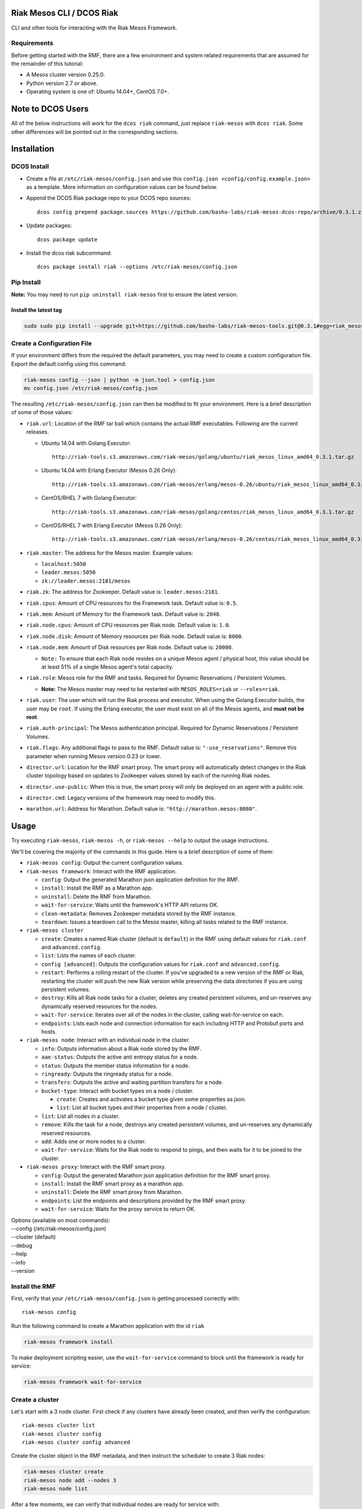 Riak Mesos CLI / DCOS Riak
==========================

CLI and other tools for interacting with the Riak Mesos Framework.

|image|

Requirements
------------

Before getting started with the RMF, there are a few environment and
system related requirements that are assumed for the remainder of this
tutorial:

-  A Mesos cluster version 0.25.0.
-  Python version 2.7 or above.
-  Operating system is one of: Ubuntu 14.04+, CentOS 7.0+.

Note to DCOS Users
==================

All of the below instructions will work for the ``dcos riak`` command,
just replace ``riak-mesos`` with ``dcos riak``. Some other differences
will be pointed out in the corresponding sections.

Installation
============

DCOS Install
------------

-  Create a file at ``/etc/riak-mesos/config.json`` and use this
   ``config.json <config/config.example.json>`` as a template. More
   information on configuration values can be found below.
-  Append the DCOS Riak package repo to your DCOS repo sources:

   ::

       dcos config prepend package.sources https://github.com/basho-labs/riak-mesos-dcos-repo/archive/0.3.1.zip

-  Update packages:

   ::

       dcos package update

-  Install the dcos riak subcommand:

   ::

       dcos package install riak --options /etc/riak-mesos/config.json

Pip Install
-----------

**Note:** You may need to run ``pip uninstall riak-mesos`` first to
ensure the latest version.

Install the latest tag
~~~~~~~~~~~~~~~~~~~~~~

.. code:: sourcecode

    sudo sudo pip install --upgrade git+https://github.com/basho-labs/riak-mesos-tools.git@0.3.1#egg=riak_mesos

Create a Configuration File
---------------------------

If your environment differs from the required the default parameters,
you may need to create a custom configuration file. Export the default
config using this command:

.. code:: sourcecode

    riak-mesos config --json | python -m json.tool > config.json
    mv config.json /etc/riak-mesos/config.json

The resulting ``/etc/riak-mesos/config.json`` can then be modified to
fit your environment. Here is a brief description of some of those
values:

-  ``riak.url``: Location of the RMF tar ball which contains the actual
   RMF executables. Following are the current releases.

   -  Ubuntu 14.04 with Golang Executor:

      ::

          http://riak-tools.s3.amazonaws.com/riak-mesos/golang/ubuntu/riak_mesos_linux_amd64_0.3.1.tar.gz

   -  Ubuntu 14.04 with Erlang Executor (Mesos 0.26 Only):

      ::

          http://riak-tools.s3.amazonaws.com/riak-mesos/erlang/mesos-0.26/ubuntu/riak_mesos_linux_amd64_0.3.1.tar.gz

   -  CentOS/RHEL 7 with Golang Executor:

      ::

          http://riak-tools.s3.amazonaws.com/riak-mesos/golang/centos/riak_mesos_linux_amd64_0.3.1.tar.gz

   -  CentOS/RHEL 7 with Erlang Executor (Mesos 0.26 Only):

      ::

          http://riak-tools.s3.amazonaws.com/riak-mesos/erlang/mesos-0.26/centos/riak_mesos_linux_amd64_0.3.1.tar.gz

-  ``riak.master``: The address for the Mesos master. Example values:

   -  ``localhost:5050``
   -  ``leader.mesos:5050``
   -  ``zk://leader.mesos:2181/mesos``

-  ``riak.zk``: The address for Zookeeper. Default value is:
   ``leader.mesos:2181``.
-  ``riak.cpus``: Amount of CPU resources for the Framework task.
   Default value is: ``0.5``.
-  ``riak.mem``: Amount of Memory for the Framework task. Default value
   is: ``2048``.
-  ``riak.node.cpus``: Amount of CPU resources per Riak node. Default
   value is: ``1.0``.
-  ``riak.node.disk``: Amount of Memory resources per Riak node. Default
   value is: ``8000``.
-  ``riak.node.mem``: Amount of Disk resources per Riak node. Default
   value is: ``20000``.

   -  ``Note:`` To ensure that each Riak node resides on a unique Mesos
      agent / physical host, this value should be at least 51% of a
      single Mesos agent's total capacity.

-  ``riak.role``: Mesos role for the RMF and tasks. Required for Dynamic
   Reservations / Persistent Volumes.

   -  **Note:** The Mesos master may need to be restarted with
      ``MESOS_ROLES=riak`` or ``--roles=riak``.

-  ``riak.user``: The user which will run the Riak process and executor.
   When using the Golang Executor builds, the user may be ``root``. If
   using the Erlang executor, the user must exist on all of the Mesos
   agents, and **must not be root**.
-  ``riak.auth-principal``: The Mesos authentication principal. Required
   for Dynamic Reservations / Persistent Volumes.
-  ``riak.flags``: Any additional flags to pass to the RMF. Default
   value is: ``"-use_reservations"``. Remove this parameter when running
   Mesos version 0.23 or lower.
-  ``director.url``: Location for the RMF smart proxy. The smart proxy
   will automatically detect changes in the Riak cluster topology based
   on updates to Zookeeper values stored by each of the running Riak
   nodes.
-  ``director.use-public``: When this is true, the smart proxy will only
   be deployed on an agent with a public role.
-  ``director.cmd``: Legacy versions of the framework may need to modify
   this.
-  ``marathon.url``: Address for Marathon. Default value is:
   ``"http://marathon.mesos:8080"``.

Usage
=====

Try executing ``riak-mesos``, ``riak-mesos -h``, or
``riak-mesos --help`` to output the usage instructions.

We'll be covering the majority of the commands in this guide. Here is a
brief description of some of them:

-  ``riak-mesos config``: Output the current configuration values.
-  ``riak-mesos framework``: Interact with the RMF application.

   -  ``config``: Output the generated Marathon json application
      definition for the RMF.
   -  ``install``: Install the RMF as a Marathon app.
   -  ``uninstall``: Delete the RMF from Marathon.
   -  ``wait-for-service``: Waits until the framework's HTTP API returns
      OK.
   -  ``clean-metadata``: Removes Zookeeper metadata stored by the RMF
      instance.
   -  ``teardown``: Issues a teardown call to the Mesos master, killing
      all tasks related to the RMF instance.

-  ``riak-mesos cluster``

   -  ``create``: Creates a named Riak cluster (default is ``default``)
      in the RMF using default values for ``riak.conf`` and
      ``advanced.config``.
   -  ``list``: Lists the names of each cluster.
   -  ``config [advanced]``: Outputs the configuration values for
      ``riak.conf`` and ``advanced.config``.
   -  ``restart``: Performs a rolling restart of the cluster. If you've
      upgraded to a new version of the RMF or Riak, restarting the
      cluster will push the new Riak version while preserving the data
      directories if you are using persistent volumes.
   -  ``destroy``: Kills all Riak node tasks for a cluster, deletes any
      created persistent volumes, and un-reserves any dynamically
      reserved resources for the nodes.
   -  ``wait-for-service``: Iterates over all of the nodes in the
      cluster, calling wait-for-service on each.
   -  ``endpoints``: Lists each node and connection information for each
      including HTTP and Protobuf ports and hosts.

-  ``riak-mesos node``: Interact with an individual node in the cluster.

   -  ``info``: Outputs information about a Riak node stored by the RMF.
   -  ``aae-status``: Outputs the active anti entropy status for a node.
   -  ``status``: Outputs the member status information for a node.
   -  ``ringready``: Outputs the ringready status for a node.
   -  ``transfers``: Outputs the active and waiting partition transfers
      for a node.
   -  ``bucket-type``: Interact with bucket types on a node / cluster.

      -  ``create``: Creates and activates a bucket type given some
         properties as json.
      -  ``list``: List all bucket types and their properties from a
         node / cluster.

   -  ``list``: List all nodes in a cluster.
   -  ``remove``: Kills the task for a node, destroys any created
      persistent volumes, and un-reserves any dynamically reserved
      resources.
   -  ``add``: Adds one or more nodes to a cluster.
   -  ``wait-for-service``: Waits for the Riak node to respond to pings,
      and then waits for it to be joined to the cluster.

-  ``riak-mesos proxy``: Interact with the RMF smart proxy.

   -  ``config``: Output the generated Marathon json application
      definition for the RMF smart proxy.
   -  ``install``: Install the RMF smart proxy as a marathon app.
   -  ``uninstall``: Delete the RMF smart proxy from Marathon.
   -  ``endpoints``: List the endpoints and descriptions provided by the
      RMF smart proxy.
   -  ``wait-for-service``: Waits for the proxy service to return OK.

| Options (available on most commands):
| --config (/etc/riak-mesos/config.json)
| --cluster (default)
| --debug
| --help
| --info
| --version

Install the RMF
---------------

First, verify that your ``/etc/riak-mesos/config.json`` is getting
processed correctly with:

::

    riak-mesos config

Run the following command to create a Marathon application with the id
``riak``

.. code:: sourcecode

    riak-mesos framework install

To make deployment scripting easier, use the ``wait-for-service``
command to block until the framework is ready for service:

.. code:: sourcecode

    riak-mesos framework wait-for-service

Create a cluster
----------------

Let's start with a 3 node cluster. First check if any clusters have
already been created, and then verify the configuration:

::

    riak-mesos cluster list
    riak-mesos cluster config
    riak-mesos cluster config advanced

Create the cluster object in the RMF metadata, and then instruct the
scheduler to create 3 Riak nodes:

.. code:: sourcecode

    riak-mesos cluster create
    riak-mesos node add --nodes 3
    riak-mesos node list

After a few moments, we can verify that individual nodes are ready for
service with:

::

    riak-mesos node wait-for-service --node riak-default-1
    riak-mesos node wait-for-service --node riak-default-2
    riak-mesos node wait-for-service --node riak-default-3

Alternatively a shortcut to the above is:

::

    riak-mesos cluster wait-for-service

To get connection information about each of the nodes directly, try this
command:

::

    riak-mesos cluster endpoints | python -m json.tool

The output should look similar to this:

::

    {
        "riak-default-1": {
            "alive": true,
            "http_direct": "mesos-slave-01.novalocal:52041",
            "http_mesos_dns": "riak-default.riak.mesos:52041",
            "pb_direct": "mesos-slave-01.novalocal:52042",
            "pb_mesos_dns": "riak-default.riak.mesos:52042"
        },
        "riak-default-2": {
            "alive": true,
            "http_direct": "mesos-slave-01.novalocal:65397",
            "http_mesos_dns": "riak-default.riak.mesos:65397",
            "pb_direct": "mesos-slave-01.novalocal:65398",
            "pb_mesos_dns": "riak-default.riak.mesos:65398"
        },
        "riak-default-3": {
            "alive": true,
            "http_direct": "mesos-slave-01.novalocal:17907",
            "http_mesos_dns": "riak-default.riak.mesos:17907",
            "pb_direct": "mesos-slave-01.novalocal:17908",
            "pb_mesos_dns": "riak-default.riak.mesos:17908"
        }
    }

Inspecting Nodes
----------------

Now that the cluster is running, let's perform some checks on individual
nodes. This first command will show the hostname and ports for http and
protobufs, as well as the metadata stored by the RMF:

::

    riak-mesos node info --node riak-default-1

To get the current ring membership and partition ownership information
for a node, try:

.. code:: sourcecode

    riak-mesos node status --node riak-default-1 | python -m json.tool

The output of that command should yield results similar to the following
if everything went well:

.. code:: sourcecode

    {
        "down": 0,
        "exiting": 0,
        "joining": 0,
        "leaving": 0,
        "nodes": [
            {
                "id": "riak-default-1@mesos-slave-01.novalocal",
                "pending_percentage": null,
                "ring_percentage": 32.8125,
                "status": "valid"
            },
            {
                "id": "riak-default-2@mesos-slave-01.novalocal",
                "pending_percentage": null,
                "ring_percentage": 32.8125,
                "status": "valid"
            },
            {
                "id": "riak-default-3@mesos-slave-01.novalocal",
                "pending_percentage": null,
                "ring_percentage": 34.375,
                "status": "valid"
            }
        ],
        "valid": 3
    }

Other useful information can be found by executing these commands:

.. code:: sourcecode

    riak-mesos node aae-status --node riak-default-1
    riak-mesos node ringready --node riak-default-1
    riak-mesos node transfers --node riak-default-1

Update the Cluster Configuration
--------------------------------

You can customize the ``riak.conf`` and ``advanced.config`` for a
cluster if necessary. Use
https://github.com/basho-labs/riak-mesos/blob/master/artifacts/data/riak.erlang.conf
(or riak.golang.conf) and
https://github.com/basho-labs/riak-mesos/blob/master/artifacts/data/advanced.erlang.config
(or advanced.golang.conf) as templates to make your changes to. It is
important that all of the values specified with ``{{...}}`` remain
intact.

Once you have created your customized versions of these files, you can
save them to the cluster using the following commands:

Update riak.conf
----------------

As an example, I've created a file called ``riak.more_logging.conf`` in
which I've updated this line: ``log.console.level = debug``

.. code:: sourcecode

    riak-mesos cluster config --file riak.more_logging.conf

Update advanced.config
----------------------

Similarly the advanced.config can be updated like so:

.. code:: sourcecode

    riak-mesos cluster config advanced --file /path/to/your/advanced.config

**Note:** If you already have nodes running in a cluster, you'll need to
perform a ``riak-mesos cluster restart`` to force the cluster to pick up
the new changes.

Restart the Cluster
-------------------

If your Riak cluster is in a stable state (no active transfers,
ringready is true), there are certain situations where you might want to
perform a rolling restart on your cluster. Execute the following to
restart your cluster:

.. code:: sourcecode

    riak-mesos node ringready --node riak-default-1
    riak-mesos node transfers --node riak-default-1
    riak-mesos cluster restart

Situations where a cluster restart is required include:

-  Changes to ``riak.conf``
-  Changes to ``advanced.config``
-  Upgrading to a new version of RMF / Riak

Create Bucket Types
-------------------

Several newer features in Riak require the creation of bucket types. To
see the current bucket types and their properties, use the following:

::

    riak-mesos node bucket-type list --node riak-default-1 | python -m json.tool

Use this command to create a new bucket type with custom properties:

::

    riak-mesos node bucket-type create --node riak-default-1 --bucket-type mytype --props '{"props":{"n_val": 3}}'

More information about specific bucket type properties can be found
here: http://docs.basho.com/riak/latest/dev/advanced/bucket-types/.

A successful response looks like this:

::

    {"mytype": {"actions": {"create": "mytype created", "activate": "mytype has been activated"}, "success": true}, "links": {"self": "/admin/explore/nodes/riak-default-1@mesos-slave-01.novalocal/bucket_types/mytype"}}

To update an existing type, just modify the command and run it again:

::

    riak-mesos node bucket-type create --node riak-default-1 --bucket-type mytype --props '{"props":{"n_val": 2}}'

Which should give something like this back:

::

    {"mytype": {"actions": {"update": "mytype updated"}, "success": true}, "links": {"self": "/admin/explore/nodes/riak-default-1@mesos-slave-01.novalocal/bucket_types/mytype"}}

Install the Proxy
-----------------

There are a few ways to access the Riak nodes in your cluster, including
hosting your own HAProxy and keeping the config updated to include the
host names and ports for all of the nodes. This approach can be
problematic because the HAProxy config would need to be updated every
time there is a change to one of the nodes in the cluster resulting from
restarts, task failures, etc.

To account for this difficulty, we've created a smart proxy called the
``riak-mesos-director``. The director should keep tabs on the current
state of the cluster including all of the hostnames and ports, and it
also provides a load balancer / proxy to spread load across all of the
nodes.

To install the proxy as a marathon app with the id ``riak-director``,
simply run:

.. code:: sourcecode

    riak-mesos proxy install

Add Some Data
-------------

Assuming that the proxy is now running, we can now find an endpoint to
talk to Riak with this command:

.. code:: sourcecode

    riak-mesos proxy endpoints

The output should look similar to this:

.. code:: sourcecode

    Load Balanced Riak Cluster (HTTP)
        http://SOME_AGENT_HOSTNAME:31026
    Load Balanced Riak Cluster (Protobuf)
        http://SOME_AGENT_HOSTNAME:31027
    Riak Mesos Director API (HTTP)
        http://SOME_AGENT_HOSTNAME:31028

Let's write a few keys to the cluster using the proxy:

.. code:: sourcecode

    RIAK_HTTP=http://SOME_AGENT_HOSTNAME:31026
    curl -XPUT $RIAK_HTTP/buckets/test/keys/one -d "this is data"
    curl -XPUT $RIAK_HTTP/buckets/test/keys/two -d "this is data too"

Scale up
--------

When scaling a cluster up, you should attempt to do so days or even
weeks before the additional load is expected to allow the cluster some
time to transfer partitions around and stabilize. When you are ready to
increase the node count, you can just run the node add command like so:

.. code:: sourcecode

    riak-mesos node add
    riak-mesos node wait-for-service --node riak-default-4

Check the status of the node and make sure it was successfully joined to
the cluster using:

.. code:: sourcecode

    riak-mesos node status --node riak-default-4

Scale down
----------

Scaling down requires the same patience as scaling up in that you should
be waiting for transfers to complete between each node removal.

Let's remove all but one of the nodes by performing a remove on
``riak-default-2``, ``riak-default-3``, and ``riak-default-4``,
verifying the data and node status after each step.

.. code:: sourcecode

    riak-mesos node remove --node riak-default-4
    riak-mesos node status --node riak-default-1
    curl $RIAK_HTTP/buckets/test/keys/one

.. code:: sourcecode

    riak-mesos node remove --node riak-default-3
    riak-mesos node status --node riak-default-1
    curl $RIAK_HTTP/buckets/test/keys/two

.. code:: sourcecode

    riak-mesos node remove --node riak-default-2
    riak-mesos node status --node riak-default-1
    curl $RIAK_HTTP/buckets/test/keys/one
    curl $RIAK_HTTP/buckets/test/keys/two

Uninstall RMF
=============

The following commands can be used to remove part or all of the RMF.

DCOS Riak Uninstall
-------------------

Follow these steps to cleanly remove riak from a DCOS cluster:

.. code:: sourcecode

    dcos riak proxy uninstall
    dcos riak cluster destroy
    dcos riak framework clean-metadata
    dcos package uninstall riak

Uninstall the Proxy
-------------------

To remove a RMF Director application instance from Marathon:

.. code:: sourcecode

    riak-mesos proxy uninstall

Destroy a Cluster
-----------------

To kill all of the Riak nodes in a cluster:

.. code:: sourcecode

    riak-mesos cluster destroy

Uninstall a framework instance
------------------------------

To remove a RMF application instance from Marathon:

.. code:: sourcecode

    riak-mesos framework uninstall

Kill all RMF Instances and Tasks
--------------------------------

.. code:: sourcecode

    riak-mesos framework teardown

Remove Zookeeper Metadata
-------------------------

To remove the ``/riak/frameworks/FRAMEWORK_NAME`` from Zookeeper:

.. code:: sourcecode

    riak-mesos framework clean-metadata

Remove the pip package
----------------------

To remove the riak-mesos pip package:

.. code:: sourcecode

    sudo pip uninstall riak-mesos

.. |image| image:: https://secure.travis-ci.org/basho-labs/riak-mesos-tools.svg
   :target: http://travis-ci.org/basho-labs/riak-mesos-tools
